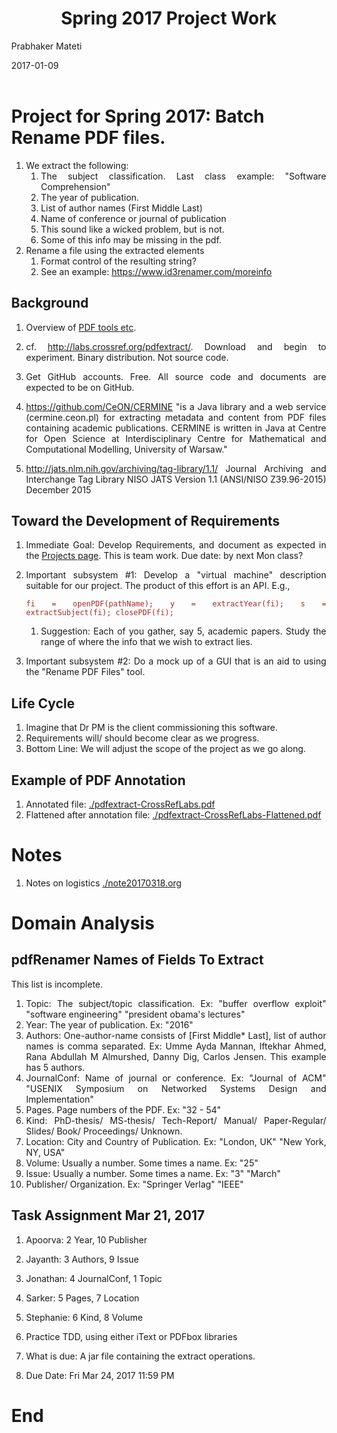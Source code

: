 # -*- mode: org -*-
# -*- org-export-html-postamble:t; -*-
#+STARTUP:showeverything
#+DATE: 2017-01-09
#+TITLE: Spring 2017 Project Work
#+AUTHOR: Prabhaker Mateti
#+OPTIONS: toc:nil

#+HTML_LINK_HOME: ./index.html
#+HTML_LINK_UP: ./
#+HTML_HEAD: <style> P, li {text-align: justify} code {color: brown;} @media screen {BODY {margin: 10%} }</style>
#+BIND: org-html-preamble-format (("en" "<a href=\"../../Top/\">CS 7140</a>"))
#+BIND: org-html-postamble-format (("en" "<hr size=1>Copyright &copy; 2017 &bull; <a href=\"http://www.wright.edu/~pmateti\">www.wright.edu/~pmateti</a> &bull; %d"))
#+STARTUP:showeverything
#+OPTIONS: toc:1


* Project for Spring 2017: Batch Rename PDF files.

1. We extract the following:
   1. The subject classification.  Last class example: "Software Comprehension"
   2. The year of publication.
   3. List of author names (First Middle Last)
   4. Name of conference or journal of publication
   5. This sound like a wicked problem, but is not.
   6. Some of this info may be missing in the pdf.

2. Rename a file using the extracted elements
   1. Format control of the resulting string?
   2. See an example: https://www.id3renamer.com/moreinfo

** Background

3. Overview of [[../Projects/7140-project-pdf-tools.org][PDF tools etc]].

4. cf. http://labs.crossref.org/pdfextract/.  Download and begin to
   experiment.  Binary distribution.  Not source code.

1. Get GitHub accounts.  Free. All source code and documents are
   expected to be on GitHub.

1. https://github.com/CeON/CERMINE  "is a Java library and a web
   service (cermine.ceon.pl) for extracting metadata and content from
   PDF files containing academic publications. CERMINE is written in
   Java at Centre for Open Science at Interdisciplinary Centre for
   Mathematical and Computational Modelling, University of Warsaw."

1. http://jats.nlm.nih.gov/archiving/tag-library/1.1/ Journal
   Archiving and Interchange Tag Library NISO JATS Version 1.1
   (ANSI/NISO Z39.96-2015) December 2015

** Toward the Development of Requirements

5. Immediate Goal: Develop Requirements, and document as expected in
   the [[../../Projects/7140-project.html][Projects page]].  This is team work.  Due date: by next Mon
   class?

6. Important subsystem #1: Develop a "virtual machine" description
   suitable for our project.  The product of this effort is an API.  E.g.,
   : fi = openPDF(pathName); y = extractYear(fi); s =  extractSubject(fi); closePDF(fi);

   1. Suggestion: Each of you gather, say 5, academic papers. Study
      the range of where the info that we wish to extract lies.

7. Important subsystem #2: Do a mock up of a GUI that is an aid to
   using the "Rename PDF Files" tool.

** Life Cycle

1. Imagine that Dr PM is the client commissioning this software.
1. Requirements will/ should become clear as we progress.
1. Bottom Line:  We will adjust the scope of the project as we go along.

** Example of PDF Annotation

   1. Annotated file: [[./pdfextract-CrossRefLabs.pdf]]
   2. Flattened after annotation file:
      [[./pdfextract-CrossRefLabs-Flattened.pdf]]

* Notes

1. Notes on logistics [[./note20170318.org]]

* Domain Analysis

** pdfRenamer Names of Fields To Extract

This list is incomplete.

   1. Topic: The subject/topic classification. Ex: "buffer overflow
      exploit" "software engineering" "president obama's lectures"
   2. Year: The year of publication. Ex: "2016"
   3. Authors: One-author-name consists of [First Middle* Last], list
      of author names is comma separated.  Ex: Umme Ayda Mannan,
      Iftekhar Ahmed, Rana Abdullah M Almurshed, Danny Dig, Carlos
      Jensen.  This example has 5 authors.
   4. JournalConf: Name of journal or conference. Ex: "Journal of ACM"
      "USENIX Symposium on Networked Systems Design and
      Implementation"
   5. Pages. Page numbers of the PDF. Ex: "32 - 54"
   6. Kind: PhD-thesis/ MS-thesis/ Tech-Report/ Manual/ Paper-Regular/
      Slides/ Book/ Proceedings/ Unknown.
   7. Location: City and Country of Publication.  Ex: "London, UK"
      "New York, NY, USA"
   8. Volume: Usually a number.  Some times a name.  Ex: "25"
   9. Issue:  Usually a number.  Some times a name.  Ex: "3" "March"
   10. Publisher/ Organization.  Ex: "Springer Verlag" "IEEE"

** Task Assignment Mar 21, 2017

1. Apoorva: 2 Year, 10 Publisher
1. Jayanth: 3 Authors, 9 Issue
1. Jonathan: 4 JournalConf,  1 Topic
1. Sarker: 5 Pages,  7 Location
1. Stephanie: 6 Kind, 8 Volume

1. Practice TDD, using either iText or PDFbox libraries
1. What is due: A jar file containing the extract operations.
1. Due Date: Fri Mar 24, 2017 11:59 PM

* End
# Local variables:
# after-save-hook: org-html-export-to-html
# end:
